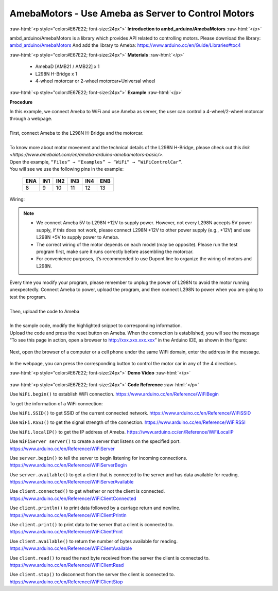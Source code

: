 ##################################################################
AmebaMotors - Use Ameba as Server to Control Motors
##################################################################

.. role:: raw-html(raw)
   :format: html

:raw-html:`<p style="color:#E67E22; font-size:24px">`
**Introduction to ambd_arduino/AmebaMotors**
:raw-html:`</p>`

ambd_arduino/AmebaMotors is a library which provides API related to controlling motors.
Please download the library: `ambd_arduino/AmebaMotors <https://github.com/ambiot /raw/master/Arduino_zip_libraries/ambd_arduino/AmebaMotors.zip>`_
And add the library to Ameba: https://www.arduino.cc/en/Guide/Libraries#toc4

:raw-html:`<p style="color:#E67E22; font-size:24px">`
**Materials**
:raw-html:`</p>`

   - AmebaD [AMB21 / AMB22] x 1
   - L298N H-Bridge x 1
   - 4-wheel motorcar or 2-wheel motorcar+Universal wheel

:raw-html:`<p style="color:#E67E22; font-size:24px">`
**Example**
:raw-html:`</p>`

**Procedure**

| In this example, we connect Ameba to WiFi and use Ameba as server, the user can control a 4-wheel/2-wheel motorcar through a webpage.
|
| First, connect Ameba to the L298N H-Bridge and the motorcar.
|
| To know more about motor movement and the technical details of the L298N H-Bridge, 
  please check out this `link <https://www.amebaiot.com/en/ameba-arduino-amebamotors-basic/>`.
| Open the example, ``“Files” → “Examples” → “WiFi” → “WiFiControlCar”``.

| You will see we use the following pins in the example:

    ===== ===== ===== ===== ===== =====
    ENA   IN1   IN2   IN3   IN4   ENB
    ===== ===== ===== ===== ===== =====
    8     9     10    11    12    13
    ===== ===== ===== ===== ===== =====

| Wiring:

    |1|

.. note::

    - We connect Ameba 5V to L298N +12V to supply power. However, not every L298N accepts 5V power supply, if this does not work, please connect L298N +12V to other power supply (e.g., +12V) and use L298N +5V to supply power to Ameba.
    - The correct wiring of the motor depends on each model (may be opposite). Please run the test program first, make sure it runs correctly before assembling the motorcar.
    - For convenience purposes, it’s recommended to use Dupont line to organize the wiring of motors and L298N.

| Every time you modify your program, please remember to unplug the power of L298N to avoid the motor running unexpectedly. 
  Connect Ameba to power, upload the program, and then connect L298N to power when you are going to test the program.
|
| Then, upload the code to Ameba
|
| In the sample code, modify the highlighted snippet to corresponding information.
|
    |2|

| Upload the code and press the reset button on Ameba. When the connection is established, 
  you will see the message “To see this page in action, open a browser to http://xxx.xxx.xxx.xxx” in the Arduino IDE, 
  as shown in the figure:

    |3|

| Next, open the browser of a computer or a cell phone under the same WiFi domain, enter the address in the message.

    |4|

| In the webpage, you can press the corresponding button to control the motor car in any of the 4 directions.

:raw-html:`<p style="color:#E67E22; font-size:24px">`
**Demo Video**
:raw-html:`</p>`

    .. raw:: html 

        <div style="position: relative; padding-bottom: 56.25%; height: 0; overflow: hidden; max-width: 100%; height: auto;">
            <iframe width="560" height="315" src="https://www.youtube.com/embed/ItVaPQ4dv8Q" title="Ameba WiFi Remote Control Car" frameborder="0" allow="accelerometer; autoplay; clipboard-write; encrypted-media; gyroscope; picture-in-picture" allowfullscreen></iframe>        
        </div>

:raw-html:`<p style="color:#E67E22; font-size:24px">`
**Code Reference**
:raw-html:`</p>`

Use ``WiFi.begin()`` to establish WiFi connection.
https://www.arduino.cc/en/Reference/WiFiBegin

To get the information of a WiFi connection:

Use ``WiFi.SSID()`` to get SSID of the current connected network.
https://www.arduino.cc/en/Reference/WiFiSSID

Use ``WiFi.RSSI()`` to get the signal strength of the connection.
https://www.arduino.cc/en/Reference/WiFiRSSI

Use ``WiFi.localIP()`` to get the IP address of Ameba.
https://www.arduino.cc/en/Reference/WiFiLocalIP

Use ``WiFiServer server()`` to create a server that listens on the specified port.
https://www.arduino.cc/en/Reference/WiFiServer

Use ``server.begin()`` to tell the server to begin listening for incoming connections.
https://www.arduino.cc/en/Reference/WiFiServerBegin

Use ``server.available()`` to get a client that is connected to the server and has data available for reading.
https://www.arduino.cc/en/Reference/WiFiServerAvailable

Use ``client.connected()`` to get whether or not the client is connected.
https://www.arduino.cc/en/Reference/WiFiClientConnected

Use ``client.println()`` to print data followed by a carriage return and newline.
https://www.arduino.cc/en/Reference/WiFiClientPrintln

Use ``client.print()`` to print data to the server that a client is connected to.
https://www.arduino.cc/en/Reference/WiFiClientPrint

Use ``client.available()`` to return the number of bytes available for reading.
https://www.arduino.cc/en/Reference/WiFiClientAvailable

Use ``client.read()`` to read the next byte received from the server the client is connected to.
https://www.arduino.cc/en/Reference/WiFiClientRead

Use ``client.stop()`` to disconnect from the server the client is connected to.
https://www.arduino.cc/en/Reference/WiFIClientStop

.. |1| image::  /media/ambd_arduino/AmebaMotors/1.png
   :width: 1378
   :height: 1183
   :scale: 50 %
.. |2| image::  /media/ambd_arduino/AmebaMotors/2.png
   :width: 795
   :height: 592
   :scale: 80 %
.. |3| image::  /media/ambd_arduino/AmebaMotors/3.png
   :width: 854
   :height: 413
   :scale: 80 %
.. |4| image::  /media/ambd_arduino/AmebaMotors/4.png
   :width: 714
   :height: 478
   :scale: 80 %